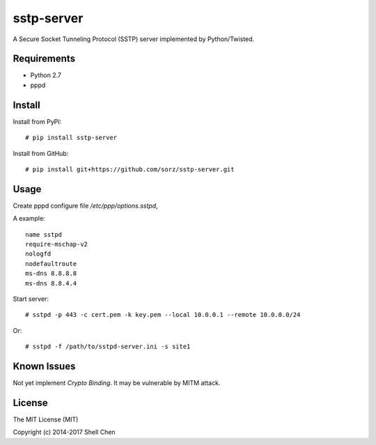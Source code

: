 sstp-server
============
|PyPI version|
|Build Status|

A Secure Socket Tunneling Protocol (SSTP) server implemented by Python/Twisted.


Requirements
------------

* Python 2.7
* pppd

Install
-------

Install from PyPI:
::

    # pip install sstp-server


Install from GitHub:
::

    # pip install git+https://github.com/sorz/sstp-server.git


Usage
-----

Create pppd configure file `/etc/ppp/options.sstpd`,

A example:
::

        name sstpd
        require-mschap-v2
        nologfd
        nodefaultroute
        ms-dns 8.8.8.8
        ms-dns 8.8.4.4

Start server:
::

    # sstpd -p 443 -c cert.pem -k key.pem --local 10.0.0.1 --remote 10.0.0.0/24

Or:
::

    # sstpd -f /path/to/sstpd-server.ini -s site1

Known Issues
------------

Not yet implement *Crypto Binding*. It may be vulnerable by MITM attack.

License
-------
The MIT License (MIT)

Copyright (c) 2014-2017 Shell Chen


.. |PyPI version| image:: https://img.shields.io/pypi/v/sstp-server.svg?style=flat
        :target: https://pypi.python.org/pypi/sstp-server

.. |Build Status| image:: https://travis-ci.org/sorz/sstp-server.svg?branch=master
        :target: https://travis-ci.org/sorz/sstp-server
